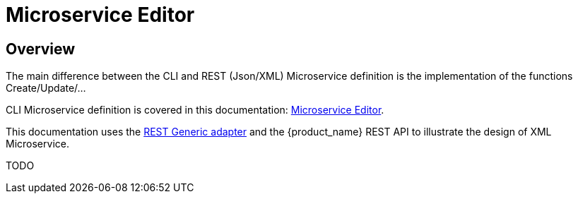 = Microservice Editor
:imagesdir: ./resources/
ifdef::env-github,env-browser[:outfilesuffix: .adoc]
:source-highlighter: pygments


== Overview

The main difference between the CLI and REST (Json/XML) Microservice definition is the implementation of the functions Create/Update/...

CLI Microservice definition is covered in this documentation: link:microservice_editor{outfilesuffix}[Microservice Editor].

This documentation uses the link:https://github.com/openmsa/Adaptors/tree/master/adapters/rest_generic[REST Generic adapter] and the {product_name} REST API to illustrate the design of XML Microservice.

TODO